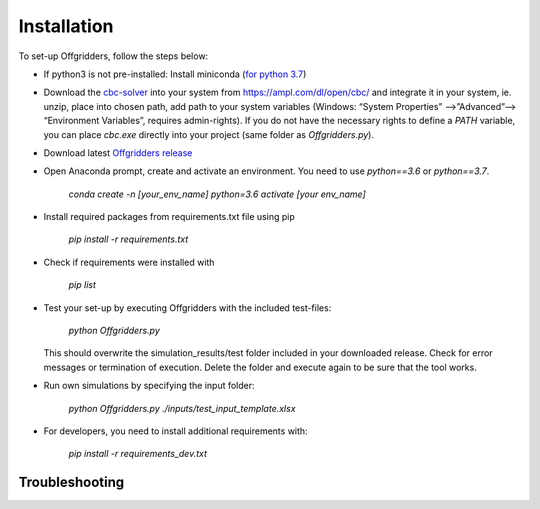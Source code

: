 ============
Installation
============
To set-up Offgridders, follow the steps below:

* If python3 is not pre-installed: Install miniconda (`for python 3.7 <https://docs.conda.io/en/latest/miniconda.html>`_)

* Download the `cbc-solver <https://projects.coin-or.org/Cbc>`_ into your system from https://ampl.com/dl/open/cbc/ and integrate it in your system, ie. unzip, place into chosen path, add path to your system variables  (Windows: “System Properties” -->”Advanced”--> “Environment Variables”, requires admin-rights). If you do not have the necessary rights to define a `PATH` variable, you can place `cbc.exe` directly into your project (same folder as `Offgridders.py`).

* Download latest `Offgridders release <https://github.com/rl-institut/offgridders>`_

* Open Anaconda prompt, create and activate an environment. You need to use `python==3.6` or `python==3.7`.

    `conda create -n [your_env_name] python=3.6`
    `activate [your env_name]`

* Install required packages from requirements.txt file using pip

    `pip install -r requirements.txt`

* Check if requirements were installed with

    `pip list`

* Test your set-up by executing Offgridders with the included test-files:

    `python Offgridders.py`

  This should overwrite the simulation_results/test folder included in your downloaded release. Check for error messages or termination of execution. Delete the folder and execute again to be sure that the tool works.

* Run own simulations by specifying the input folder:

    `python Offgridders.py ./inputs/test_input_template.xlsx`

* For developers, you need to install additional requirements with:

    `pip install -r requirements_dev.txt`


Troubleshooting
###############

